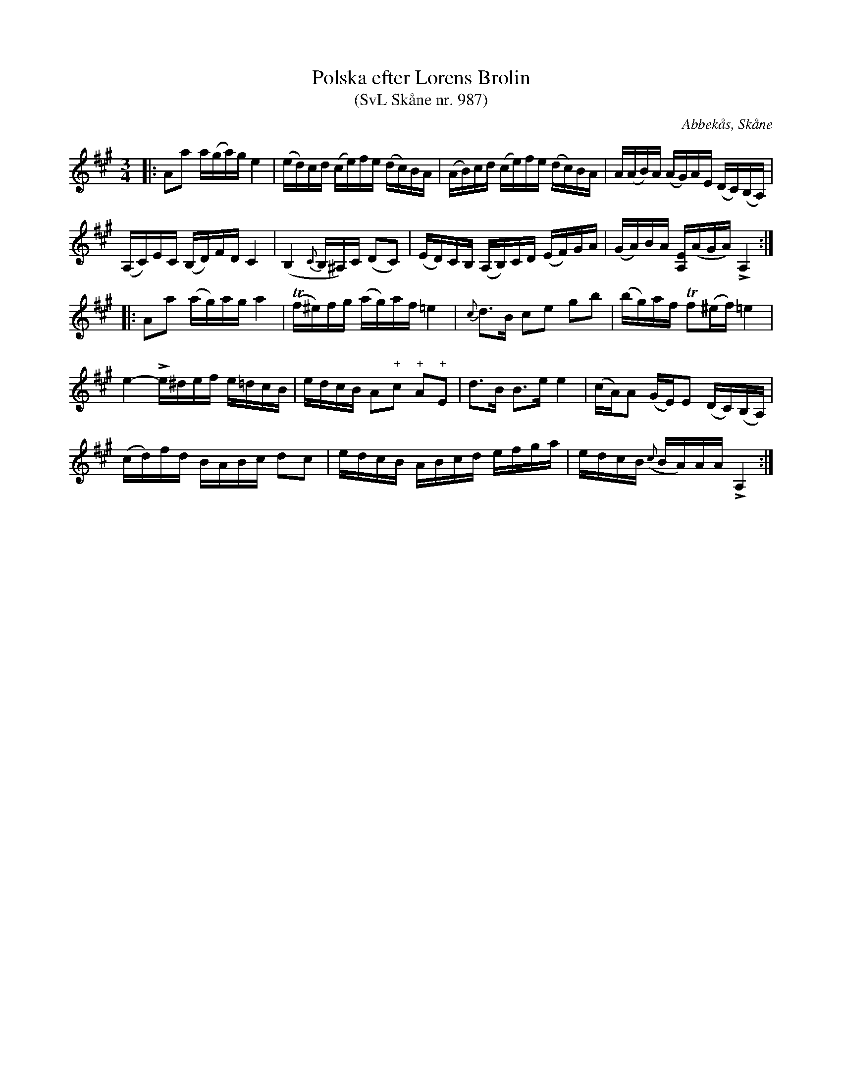 %%abc-charset utf-8

X:987
T:Polska efter Lorens Brolin 
T:(SvL Skåne nr. 987)
R:Polska
Z:Jonas Brunskog, 17/8 2008
O:Abbekås, Skåne
S:efter Lorens Brolin
B:Svenska Låtar Skåne
N:Sv. L. Sk. 987
N:Brolin använde stämning:A,FB^c
M:3/4
L:1/16
K:A
|:A2a2 a(ga)g e4|(ed)cd (ce)fe (dc)BA|(AB)cd (ce)fe (dc)BA|A(AB)A (AG)AE (DC)(B,A,)|
(A,C)EC (B,D)FD C4|(B,4 {C}B,^A,)C (D2C2)|(ED)CB, (A,B,)CD (EF)GA|(GA)BA [EA,](AGA) LA,4:|
|:A2a2 (ag)ag a4|(Tf^e)fg (ag)af =e4|{c}d3B c2e2 g2b2|(bg)af Tf2(^ef) =e4|
e4- Le^def e=dcB|edcB A2"+"c2 "+"A2"+"E2|d3B B3e e4|(cA)A2 (GE)E2 (DC)(B,A,)|
(cd)fd BABc d2c2|edcB ABcd efga|edcB ({c}BA)AA LA,4:|

